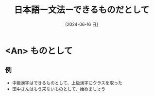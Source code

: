 :PROPERTIES:
:ID:       0aa16aa4-ef1a-465f-9d08-56c8735ca329
:END:
#+title: 日本語ー文法ーできるものだとして
#+filetags: :日本語:
#+date: [2024-06-16 日]
#+last_modified: [2024-07-05 五 23:23]

* <An> ものとして
** 例
- 中級漢字はできるものとして、上級漢字にクラスを取った
- 田中さんはもう来ないものとして、始めましょう




